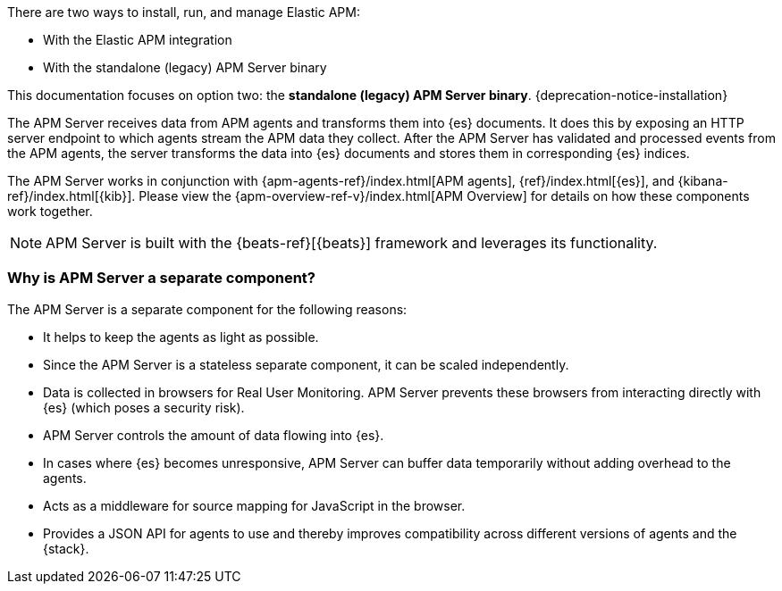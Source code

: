 ****
There are two ways to install, run, and manage Elastic APM:

* With the Elastic APM integration
* With the standalone (legacy) APM Server binary

This documentation focuses on option two: the **standalone (legacy) APM Server binary**.
{deprecation-notice-installation}
****

The APM Server receives data from APM agents and transforms them into {es} documents.
It does this by exposing an HTTP server endpoint to which agents stream the APM data they collect.
After the APM Server has validated and processed events from the APM agents,
the server transforms the data into {es} documents and stores them in corresponding {es} indices.

The APM Server works in conjunction with {apm-agents-ref}/index.html[APM agents], {ref}/index.html[{es}], and {kibana-ref}/index.html[{kib}]. Please view the {apm-overview-ref-v}/index.html[APM Overview] for details on how these components work together.

NOTE: APM Server is built with the {beats-ref}[{beats}] framework and leverages its functionality.

[float]
[[why-separate-component]]
=== Why is APM Server a separate component?

The APM Server is a separate component for the following reasons:

* It helps to keep the agents as light as possible.
* Since the APM Server is a stateless separate component, it can be scaled independently.
* Data is collected in browsers for Real User Monitoring.
  APM Server prevents these browsers from interacting directly with {es} (which poses a security risk).
* APM Server controls the amount of data flowing into {es}.
* In cases where {es} becomes unresponsive,
APM Server can buffer data temporarily without adding overhead to the agents.
* Acts as a middleware for source mapping for JavaScript in the browser.
* Provides a JSON API for agents to use and thereby improves compatibility across different versions of agents and the {stack}.
